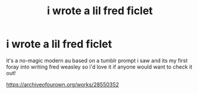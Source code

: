 #+TITLE: i wrote a lil fred ficlet

* i wrote a lil fred ficlet
:PROPERTIES:
:Author: baileyashbyy
:Score: 2
:DateUnix: 1609771676.0
:DateShort: 2021-Jan-04
:FlairText: Self-Promotion
:END:
it's a no-magic modern au based on a tumblr prompt i saw and its my first foray into writing fred weasley so i'd love it if anyone would want to check it out!

[[https://archiveofourown.org/works/28550352]]

